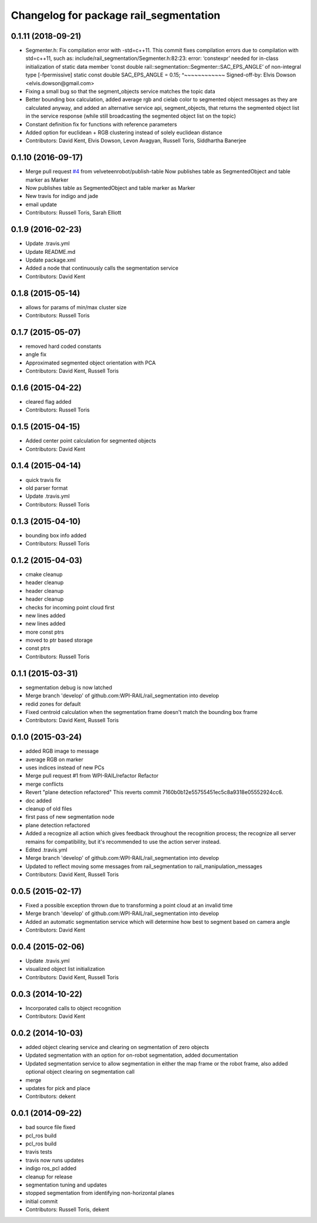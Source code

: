 ^^^^^^^^^^^^^^^^^^^^^^^^^^^^^^^^^^^^^^^
Changelog for package rail_segmentation
^^^^^^^^^^^^^^^^^^^^^^^^^^^^^^^^^^^^^^^

0.1.11 (2018-09-21)
-------------------
* Segmenter.h: Fix compilation error with -std=c++11.
  This commit fixes compilation errors due to compilation with std=c++11,
  such as:
  include/rail_segmentation/Segmenter.h:82:23: error: ‘constexpr’ needed for
  in-class initialization of static data member
  ‘const double rail::segmentation::Segmenter::SAC_EPS_ANGLE’ of
  non-integral type [-fpermissive]
  static const double SAC_EPS_ANGLE = 0.15;
  ^~~~~~~~~~~~~
  Signed-off-by: Elvis Dowson <elvis.dowson@gmail.com>
* Fixing a small bug so that the segment_objects service matches the topic data
* Better bounding box calculation, added average rgb and cielab color to segmented object messages as they are calculated anyway, and added an alternative service api, segment_objects, that returns the segmented object list in the service response (while still broadcasting the segmented object list on the topic)
* Constant definition fix for functions with reference parameters
* Added option for euclidean + RGB clustering instead of solely euclidean distance
* Contributors: David Kent, Elvis Dowson, Levon Avagyan, Russell Toris, Siddhartha Banerjee

0.1.10 (2016-09-17)
-------------------
* Merge pull request `#4 <https://github.com/GT-RAIL/rail_segmentation/issues/4>`_ from velveteenrobot/publish-table
  Now publishes table as SegmentedObject and table marker as Marker
* Now publishes table as SegmentedObject and table marker as Marker
* New travis for indigo and jade
* email update
* Contributors: Russell Toris, Sarah Elliott

0.1.9 (2016-02-23)
------------------
* Update .travis.yml
* Update README.md
* Update package.xml
* Added a node that continuously calls the segmentation service
* Contributors: David Kent

0.1.8 (2015-05-14)
------------------
* allows for params of min/max cluster size
* Contributors: Russell Toris

0.1.7 (2015-05-07)
------------------
* removed hard coded constants
* angle fix
* Approximated segmented object orientation with PCA
* Contributors: David Kent, Russell Toris

0.1.6 (2015-04-22)
------------------
* cleared flag added
* Contributors: Russell Toris

0.1.5 (2015-04-15)
------------------
* Added center point calculation for segmented objects
* Contributors: David Kent

0.1.4 (2015-04-14)
------------------
* quick travis fix
* old parser format
* Update .travis.yml
* Contributors: Russell Toris

0.1.3 (2015-04-10)
------------------
* bounding box info added
* Contributors: Russell Toris

0.1.2 (2015-04-03)
------------------
* cmake cleanup
* header cleanup
* header cleanup
* header cleanup
* checks for incoming point cloud first
* new lines added
* new lines added
* more const ptrs
* moved to ptr based storage
* const ptrs
* Contributors: Russell Toris

0.1.1 (2015-03-31)
------------------
* segmentation debug is now latched
* Merge branch 'develop' of github.com:WPI-RAIL/rail_segmentation into develop
* redid zones for default
* Fixed centroid calculation when the segmentation frame doesn't match the bounding box frame
* Contributors: David Kent, Russell Toris

0.1.0 (2015-03-24)
------------------
* added RGB image to message
* average RGB on marker
* uses indices instead of new PCs
* Merge pull request #1 from WPI-RAIL/refactor
  Refactor
* merge conflicts
* Revert "plane detection refactored"
  This reverts commit 7160b0b12e55755451ec5c8a9318e05552924cc6.
* doc added
* cleanup of old files
* first pass of new segmentation node
* plane detection refactored
* Added a recognize all action which gives feedback throughout the recognition process; the recognize all server remains for compatibility, but it's recommended to use the action server instead.
* Edited .travis.yml
* Merge branch 'develop' of github.com:WPI-RAIL/rail_segmentation into develop
* Updated to reflect moving some messages from rail_segmentation to rail_manipulation_messages
* Contributors: David Kent, Russell Toris

0.0.5 (2015-02-17)
------------------
* Fixed a possible exception thrown due to transforming a point cloud at an invalid time
* Merge branch 'develop' of github.com:WPI-RAIL/rail_segmentation into develop
* Added an automatic segmentation service which will determine how best to segment based on camera angle
* Contributors: David Kent

0.0.4 (2015-02-06)
------------------
* Update .travis.yml
* visualized object list initialization
* Contributors: David Kent, Russell Toris

0.0.3 (2014-10-22)
------------------
* Incorporated calls to object recognition
* Contributors: David Kent

0.0.2 (2014-10-03)
------------------
* added object clearing service and clearing on segmentation of zero objects
* Updated segmentation with an option for on-robot segmentation, added documentation
* Updated segmentation service to allow segmentation in either the map frame or the robot frame, also added optional object clearing on segmentation call
* merge
* updates for pick and place
* Contributors: dekent

0.0.1 (2014-09-22)
------------------
* bad source file fixed
* pcl_ros build
* pcl_ros build
* travis tests
* travis now runs updates
* indigo ros_pcl added
* cleanup for release
* segmentation tuning and updates
* stopped segmentation from identifying non-horizontal planes
* initial commit
* Contributors: Russell Toris, dekent
